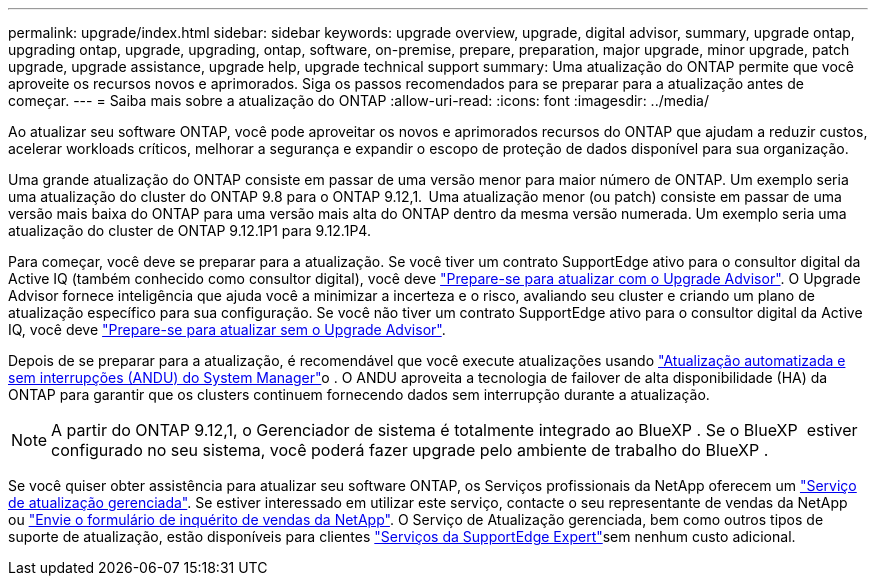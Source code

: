 ---
permalink: upgrade/index.html 
sidebar: sidebar 
keywords: upgrade overview, upgrade, digital advisor, summary, upgrade ontap, upgrading ontap, upgrade, upgrading, ontap, software, on-premise, prepare, preparation, major upgrade, minor upgrade, patch upgrade, upgrade assistance, upgrade help, upgrade technical support 
summary: Uma atualização do ONTAP permite que você aproveite os recursos novos e aprimorados. Siga os passos recomendados para se preparar para a atualização antes de começar. 
---
= Saiba mais sobre a atualização do ONTAP
:allow-uri-read: 
:icons: font
:imagesdir: ../media/


[role="lead"]
Ao atualizar seu software ONTAP, você pode aproveitar os novos e aprimorados recursos do ONTAP que ajudam a reduzir custos, acelerar workloads críticos, melhorar a segurança e expandir o escopo de proteção de dados disponível para sua organização.

Uma grande atualização do ONTAP consiste em passar de uma versão menor para maior número de ONTAP. Um exemplo seria uma atualização do cluster do ONTAP 9.8 para o ONTAP 9.12,1.  Uma atualização menor (ou patch) consiste em passar de uma versão mais baixa do ONTAP para uma versão mais alta do ONTAP dentro da mesma versão numerada. Um exemplo seria uma atualização do cluster de ONTAP 9.12.1P1 para 9.12.1P4.

Para começar, você deve se preparar para a atualização. Se você tiver um contrato SupportEdge ativo para o consultor digital da Active IQ (também conhecido como consultor digital), você deve link:create-upgrade-plan.html["Prepare-se para atualizar com o Upgrade Advisor"]. O Upgrade Advisor fornece inteligência que ajuda você a minimizar a incerteza e o risco, avaliando seu cluster e criando um plano de atualização específico para sua configuração. Se você não tiver um contrato SupportEdge ativo para o consultor digital da Active IQ, você deve link:prepare.html["Prepare-se para atualizar sem o Upgrade Advisor"].

Depois de se preparar para a atualização, é recomendável que você execute atualizações usando link:task_upgrade_andu_sm.html["Atualização automatizada e sem interrupções (ANDU) do System Manager"]o . O ANDU aproveita a tecnologia de failover de alta disponibilidade (HA) da ONTAP para garantir que os clusters continuem fornecendo dados sem interrupção durante a atualização.


NOTE: A partir do ONTAP 9.12,1, o Gerenciador de sistema é totalmente integrado ao BlueXP . Se o BlueXP  estiver configurado no seu sistema, você poderá fazer upgrade pelo ambiente de trabalho do BlueXP .

Se você quiser obter assistência para atualizar seu software ONTAP, os Serviços profissionais da NetApp oferecem um link:https://www.netapp.com/pdf.html?item=/media/8144-sd-managed-upgrade-service.pdf["Serviço de atualização gerenciada"^]. Se estiver interessado em utilizar este serviço, contacte o seu representante de vendas da NetApp ou link:https://www.netapp.com/forms/sales-contact/["Envie o formulário de inquérito de vendas da NetApp"^]. O Serviço de Atualização gerenciada, bem como outros tipos de suporte de atualização, estão disponíveis para clientes link:https://www.netapp.com/pdf.html?item=/media/8845-supportedge-expert-service.pdf["Serviços da SupportEdge Expert"^]sem nenhum custo adicional.

